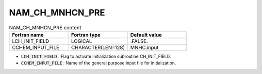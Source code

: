 .. _nam_ch_mnhcn_pre:

NAM_CH_MNHCN_PRE
-----------------------------------------------------------------------------

.. csv-table:: NAM_CH_MNHCN_PRE content
   :header: "Fortran name", "Fortran type", "Default value"
   :widths: 30, 30, 30
   
   "LCH_INIT_FIELD","LOGICAL",".FALSE."
   "CCHEM_INPUT_FILE","CHARACTER(LEN=128)","MNHC.input"

* :code:`LCH_INIT_FIELD` : Flag to activate initialization subroutine CH_INIT_FIELD.

* :code:`CCHEM_INPUT_FILE` : Name of the general purpose input file for initialization.
